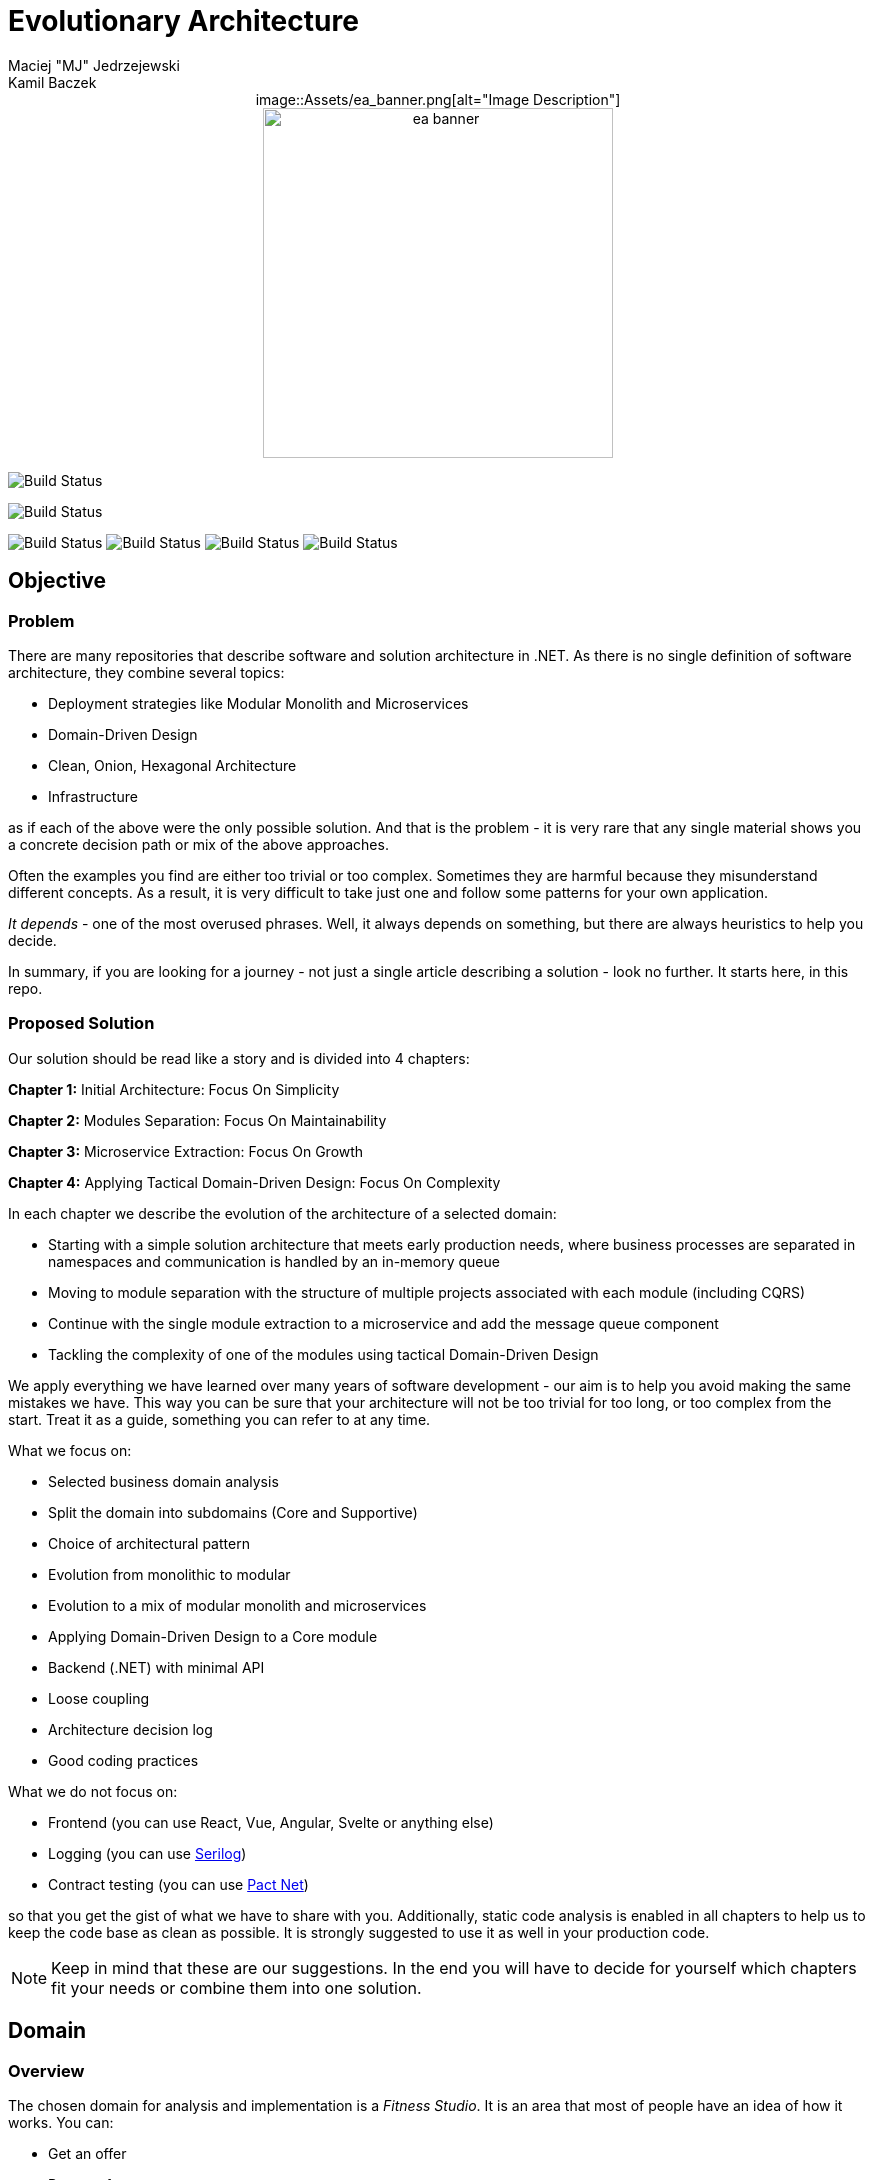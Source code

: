= Evolutionary Architecture
Maciej "MJ" Jedrzejewski; Kamil Baczek

++++
<div style="text-align:center;">
image::Assets/ea_banner.png[alt="Image Description"]
</div>
++++

:toc:

++++
<div align="center">
  <img src="Assets/ea_banner.png" width="350" align="center" height="350" alt="ea banner">
</div>
++++

image:https://github.com/evolutionary-architecture/evolutionary-architecture-by-example/actions/workflows/chapter-1-workflow.yml/badge.svg[Build Status]

image:https://github.com/evolutionary-architecture/evolutionary-architecture-by-example/actions/workflows/chapter-2-workflow.yml/badge.svg[Build Status]

image:https://github.com/evolutionary-architecture/evolutionary-architecture-by-example/actions/workflows/chapter-3-workflow.yml/badge.svg[Build Status]
image:https://github.com/evolutionary-architecture/evolutionary-architecture-by-example/actions/workflows/chapter-3-contracts-package-workflow.yml/badge.svg[Build Status]
image:https://github.com/evolutionary-architecture/evolutionary-architecture-by-example/actions/workflows/chapter-3-contracts-workflow.yml/badge.svg[Build Status]
image:https://github.com/evolutionary-architecture/evolutionary-architecture-by-example/actions/workflows/chapter-3-package-workflow.yml/badge.svg[Build Status]

== Objective

=== Problem
There are many repositories that describe software and solution architecture in .NET. As there is no single definition of software architecture, they combine several topics:

- Deployment strategies like Modular Monolith and Microservices
- Domain-Driven Design
- Clean, Onion, Hexagonal Architecture
- Infrastructure

as if each of the above were the only possible solution. And that is the problem - it is very rare that any single material shows you a concrete decision path or mix of the above approaches.

Often the examples you find are either too trivial or too complex. Sometimes they are harmful because they misunderstand different concepts. As a result, it is very difficult to take just one and follow some patterns for your own application.

_It depends_ - one of the most overused phrases. Well, it always depends on something, but there are always heuristics to help you decide.

In summary, if you are looking for a journey - not just a single article describing a solution - look no further. It starts here, in this repo.

=== Proposed Solution
Our solution should be read like a story and is divided into 4 chapters:

**Chapter 1:** Initial Architecture: Focus On Simplicity

**Chapter 2:** Modules Separation: Focus On Maintainability

**Chapter 3:** Microservice Extraction: Focus On Growth

**Chapter 4:** Applying Tactical Domain-Driven Design: Focus On Complexity

In each chapter we describe the evolution of the architecture of a selected domain:

- Starting with a simple solution architecture that meets early production needs, where business processes are separated in namespaces and communication is handled by an in-memory queue
- Moving to module separation with the structure of multiple projects associated with each module (including CQRS)
- Continue with the single module extraction to a microservice and add the message queue component
- Tackling the complexity of one of the modules using tactical Domain-Driven Design

We apply everything we have learned over many years of software development - our aim is to help you avoid making the same mistakes we have. This way you can be sure that your architecture will not be too trivial for too long, or too complex from the start. Treat it as a guide, something you can refer to at any time.

What we focus on:

- Selected business domain analysis
- Split the domain into subdomains (Core and Supportive)
- Choice of architectural pattern
- Evolution from monolithic to modular
- Evolution to a mix of modular monolith and microservices
- Applying Domain-Driven Design to a Core module
- Backend (.NET) with minimal API
- Loose coupling
- Architecture decision log
- Good coding practices

What we do not focus on:

- Frontend (you can use React, Vue, Angular, Svelte or anything else)
- Logging (you can use https://serilog.net/[Serilog])
- Contract testing (you can use https://github.com/pact-foundation/pact-net[Pact Net])

so that you get the gist of what we have to share with you. Additionally, static code analysis is enabled in all chapters to help us to keep the code base as clean as possible. It is strongly suggested to use it as well in your production code.

NOTE: Keep in mind that these are our suggestions. In the end you will have to decide for yourself which chapters fit your needs or combine them into one solution.

== Domain

=== Overview
The chosen domain for analysis and implementation is a _Fitness Studio_. It is an area that most of people have an idea of how it works. You can:

- Get an offer
- Request for a contract
- Sign the contract
- Receive a pass (to be able to enter the fitness studio)
- Attend to fitness classes

and many more.

However, in order to identify the above processes, you usually need to analyse the domain with _Domain Experts_ and break it down into smaller pieces called _Subdomains_. Otherwise, there is a high risk of falling into a big ball of mud (or distributed mud) where everything is tightly coupled.

At first glance, the domain seems small and problems of oversimplification of initial assumptions usually arise from this interpretation. There are dozens of processes related to expired passes and renewals, discount policies, VIP access, negative cases (e.g. rejection of the access). We often tend to underestimate the problem.

IMPORTANT: Remember that what we want to show you in this repository is how to handle a domain split into a few example subdomains, and how to prepare building blocks that will allow you to easily extend them to cover all processes. We are not able to cover the entire _Fitness Studio_ domain, as that would probably take us a year (or more) of work. **Do not worry -  we try to show ideas here that are complex enough to be applied to your application.**

=== Subdomains
Now that you understand which business domain we are focusing on, it is time to break it down into smaller pieces called _Subdomains_.

There are many ways to do this. Our 3 favourites are:

- https://domainstorytelling.org[Domain Storytelling]
- https://www.eventstorming.com[Event Storming]
- https://storystorming.com[Story Storming]

In general, the idea is to find processes by discovering the flow. Based on different heuristics you are able to define the smaller blocks.

After a round of analysis, we decided to choose the following areas for implementation to show you the idea of _Evolutionary Architecture_:

image::Assets/subdomains.jpg[]

As you can imagine, each subdomain covers a lot of different processes. Again, due to time constraints, we cannot focus on every single aspect. Therefore, we have chosen the following actions for each subdomain:

image::Assets/subdomains_processes.jpg[]

There are 6 different processes in 4 different subdomains. There is a problem here - these subdomains do not communicate with each other and this is one of the most common problems we have in our applications. So we decided to complicate things a bit and add some communication:

image::Assets//subdomains_communication.jpg[]

There are 2 triggers:

- when the contract is signed by you (a customer), then the new pass is registered to allow you to enter the fitness studio
- when the pass expires, then the new offer is prepared (which will be sent to you as a customer)

This way we are almost ready to start the implementation.

One more thing to mention - in our example, each subdomain is a separate _Bounded Context_.

IMPORTANT: It is worth mentioning that there may be a situation where multiple subdomains create a single _Bounded Context_. An example of this in _Fitness Studio_ domain can be: Assessments, Progress Tracking and Virtual Coaching that creates 1 _Bounded Context_ called _Personalised Training_.

=== Potential Patterns
Before you decide to start coding, it is worth to look at your analysis and division one more time and check the complexity of each (it will be mainly defined by the amount of processes and its business rules/policies). Let's take a look at below examples.

==== Passes

image::Assets/subdomain_passes_logic.jpg[]

There is no business logic:

- in the pass registration process, it is only informed that the contract has been signed
- In the pass expiry process, it is only informed that the pass expiry date has been reached.

In addition, the potential for new business rules to be applied to the above processes or other actions is rather low. As it looks like a perfect candidate for CRUD operations, we want to mark it as a candidate to become an _Active Record_ pattern.

NOTE: _Active Record_ is an pattern that rationalises the persistence layer in an application. It encapsulates the idea that a database record is an object in the application, with properties that map to the columns of the database table and the behaviour (domain logic) of that object.

==== Offers

image::Assets/subdomain_offers_logic.jpg[]

The story here is similar to _Passes_. There is no business logic, only the fact that the pass is expiring.

==== Contracts

image::Assets//subdomain_contracts_logic.jpg[]

This is the place where the fun begins. There are 3 business rules:

- in the process of contract preparation, it is only allowed if the customer is an adult AND smaller than the maximum height allowed (210 cm)
- in the contract signing process, it is only allowed if it is signed within 30 days of the contract being created, otherwise the contract has to be created from scratch

In addition, the potential for new business rules being applied to the above processes or other actions is quite high. Here the warning bell should go off - this has a really high potential to become more and more complex, so it might be a good candidate for a _Domain Model_.

NOTE: _Domain Model_ is a widely used pattern in software engineering that encapsulates the concepts and behaviours of a particular problem domain. This representation is designed to mimic the structure and functionality of the real-world system. The domain model pattern is particularly well known for its ability to handle complex business logic by providing a rich, object-oriented representation of the problem domain.

==== Reports

image::Assets/subdomain_reports.jpg[]

This case is really simple. The only thing that we want to achieve is to get the information about new passes that have been registered in each month. 

There is no business logic and there is also no need to have an object representation of the data retrieved. This is a perfect candidate for a _Transaction Script_.

NOTE: _Transaction Script_ is a pattern commonly used in software engineering that organises business logic into procedures, where each procedure handles a single request from the presentation. Each transaction script is a series of procedural steps that represent a sequence of tasks performed as part of a transaction, similar to a script in a play.

==== Summary

After deeper thinking about our subdomains, we decided for following patterns that will be applied in one of 4 chapters:

image::Assets/subdomains_architectural_patterns.jpg[]

== Chapters

In the beginning of every greenfield project we need to make a lot of decisions and we lack of knowledge. It is called _The Project Paradox_:

image::Assets/project_paradox.png[]

Quite often we are biased by conferences, meetups, friends and colleagues. As a result we decide for too complex architecture. 

This means starting with:

- microservices (where we do not yet know the traffic, scale and other factors)
- orchestrators
- data streaming
- NoSQL
- cache

and many more. In the end, we have a lot of problems of our own making, and the barrier to entry for any team member is extremely high. In fact, after release, we do not know if we need this or that block. We are also not optimised from a cost perspective and it is very difficult to find bottlenecks.

Another problem is choosing an architecture that is too trivial for too long (this happens less often than "overcomplicated"). This means that we just add code to a monolith, new features flood our codebase and then it becomes a big ball of mud.

What we want to show you in our story is the evolutionary approach that will tackle most of the applications you work with.

=== Chapter 1: Initial Architecture: Focus On Simplicity

In this chapter we will show you how to start your solution architecture. We start with modularisation from day one of the application, but modules are only separated by namespaces (there is only one project for the production code called `Fitnet`). Each process that occurs in each module is sliced vertically - all the code is covered in each process namespace. This gives us several advantages:

- better productivity - when we start a new design, we are not distracted by creating namespaces, renaming, moving things around
- all the code for each process is in just one namespace, so there is no need to look around in folders like `Controllers, Entities, Commands, Queries` etc. Everything is just in e.g. `SignContract`
- deleting or extracting the process is simple - you just drop or extract a namespace

Modules communicate with the in-memory queue.

==== https://s.icepanel.io/vY0SkvgDs7V83U/wOj3[Interactive diagram]
image::Assets/ice_panel_black.png[link="https://s.icepanel.io/vY0SkvgDs7V83U/wOj3",width=100,height=28]

=== Chapter 2: Modules Separation: Focus On Maintainability

This chapter focuses on the second step you can take in your application. After some time, you will find that your assumptions about modules were wrong - they grow fast, the business logic becomes more complex. You may have to decide to use a different type of database (e.g. key-value). Or the other way around - something you thought was going to be complex is actually quite simple and there is not a lot of business logic involved. Also, the team has grown and it is quite difficult to work on one project - lots of conflict and merging hell.

With this in mind, you can now start thinking to split your single `Fitnet` project into several ones:

- for one module it will be just `Fitnet.Reports` - there is only a transaction script, no business logic
- for another, it will be `Fitnet.Passes.Api, Fitnet.Passes.DataAccess` to build around the active record
- for the complex one it will be `Fitnet.Contracts.Api, Fitnet.Contracts.Application, Fitnet.Contracts.Core, Fitnet.Contracts.Infrastructure`

and so on. The modules still communicate with the in-memory queue (alternatives described in the chapter's own README).

=== Chapter 3: Microservice Extraction: Focus On Growth

Over time, you may need to extract a microservice from one of your application modules. In this chapter, you will identify the most common disintegrators (decision drivers for extracting a microservice). 

We will also add a message queue component to replace the in-memory queue. This way, we will improve the exchange of messages between the modules themselves and the microservice.

Here you will learn about various concepts that are important from a microservices architecture perspective.

==== https://s.icepanel.io/EPX45vmGXfBpnJ/cBSP[Interactive diagram]
image::Assets/ice_panel_black.png[link="https://s.icepanel.io/EPX45vmGXfBpnJ/cBSP",width=100,height=28]

=== Chapter 4: Applying Tactical Domain-Driven Design: Focus On Complexity

At the end of the story, we want to show you that it is possible to evolve to a domain model for one of your modules at some point.

You do not have to start from scratch if you do not know your business domain. And you do not need to apply all the concepts of Domain-Driven Design to get good results. 

Interesting fact - if you have done a proper analysis of your business domain in the beginning and have already broken it down into different subdomains (and combined them into e.g. a module), then you are almost done from a strategic Domain-Driven Design perspective. Now you just need to make some adjustments and do some tactical DDD. Cool? Absolutely cool!

Here we focus mainly on tactical DDD and describe

- value objects
- entities
- aggregates

You will also find some tips for the next steps.

== Repository Structure

=== Overview

We are trying to keep this repository as simple as possible, so that you can read it like a book. It contains chapters, where each chapter is an extension of the previous one, read like a story.

=== How To Navigate?

In the root folder of this repository you will find only this README, the assets (images & diagrams) used in it, and 4 folders containing the content for each chapter.

In each folder you will find the same root solution, but expanded:

1. Chapter 1 - Initial state of the application
2. Chapter 2 - Extraction into separate projects
3. Chapter 3 - Extracting a module to a microservice and using the message queue
4. Chapter 4 - Applying Tactical Domain-Driven Design to one of the modules

Another important thing to note is that the detailed description of each chapter is in its own README folder. There you will find the information on how to run the solution, what solution structure is used, and other important things that are only relevant to that particular chapter. 

We are not repeating the information covered in the previous chapter, we are just extending it with the decision we have made.

IMPORTANT: If you want to get the most out of this repository, we recommend that you read the first chapter, understand the code and description, and then navigate to another folder. Of course you can go through the folders in your own way but you might miss some concepts.

== Libraries and Platforms Used

The entire application is developed using C# and .NET 7.

In each chapter we use libraries and platforms that simplify the development process (no need to create them yourself). We try to keep it to a minimum. The certain disadvantage is that we do not have full control over it (trade-off we accept). Here is the list of the most important ones:

Application:

- https://www.docker.com[Docker]
- https://docs.fluentvalidation.net/en/latest/[Fluent Validation]
- https://github.com/jbogard/MediatR[MediatR]
- https://github.com/DapperLib/Dapper[Dapper]
- https://github.com/dotnet/efcore[Entity Framework]
- https://github.com/npgsql/npgsql[Npgsql]
- https://github.com/SonarSource/sonar-dotnet[SonarAnalyzer]

Testing:

- https://github.com/xunit/xunit[xunit]
- https://nsubstitute.github.io/[NSubstitute]
- https://github.com/VerifyTests/Verify[Verify]
- https://github.com/bchavez/Bogus[Bogus]
- https://github.com/fluentassertions/fluentassertions[Fluent Assertions]
- https://dotnet.testcontainers.org[Test Containers]

== Authors

[cols=2*,options=header]
|===
|Maciej Jedrzejewski
|Kamil Baczek

|Software architect, tech lead and facilitator of modern software development practices that allow shortening the feedback loop in every area of a lifecycle e.g. trunk-based development, short-living branches, vertical slices, canary releases, CI/CD, and more.

https://meaboutsoftware.com/[Blog]
https://www.linkedin.com/in/jedrzejewski-maciej/[Linkedin]
https://www.youtube.com/@meaboutsoftware[YouTube]

|.NET Engineer, Software Architect who empowers teams to build better software through solid software architecture, utilising techniques such as Event Storming, Domain Driven Design and various architecture styles and design patterns.

https://artofsoftwaredesign.net/[Blog]
https://www.linkedin.com/in/kamilbaczek/[Linkedin]
https://github.com/kamilbaczek[Github]
|===

== Roadmap

[cols=2*, options=header]
|===
| Milestone | Date

| Repository Premiere :rocket: | 2023.10
| Migration to .NET 8 :fire: | 2023.11
| Chapter 4: Focus on Complexity :brain: | 2023.12
| Fitness Functions :gear: | 2024.02
|===

== 💬 Join our Community
Join the "Evolutionary Architecture Community" on Discord (https://discord.gg/BGxYkHFCCF) to engage with fellow architects and enthusiasts who share a fervor for pushing boundaries and crafting high-quality software systems. Whether you have questions, suggestions, or feedback for our repository, we're excited to hear from you and collaborate towards continuous improvement.

image::Assets/discord.png[link="https://discord.gg/BGxYkHFCCF",width=200,height=64]

== ⭐ Say thanks
Feel free to give a ⭐ to this repository if you like it. Your support is greatly appreciated!

